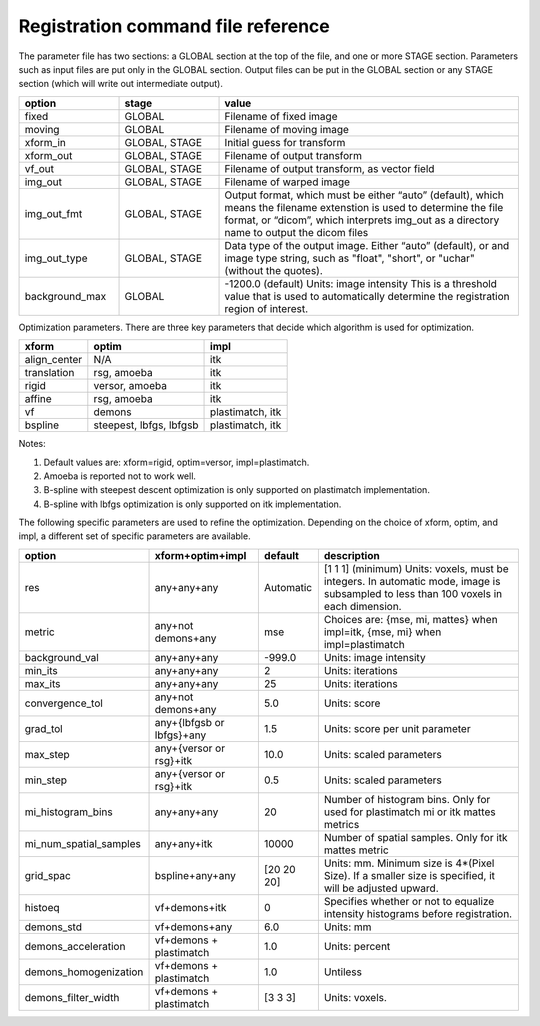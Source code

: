 .. _registration_command_file_reference:

Registration command file reference
-----------------------------------

The parameter file has two sections: a GLOBAL section at the top of
the file, and one or more STAGE section. Parameters such as input
files are put only in the GLOBAL section. Output files can be put in
the GLOBAL section or any STAGE section (which will write out
intermediate output).

.. list-table::
   :widths: 20 20 60
   :header-rows: 1

   * - option
     - stage
     - value
   * - fixed
     - GLOBAL
     - Filename of fixed image
   * - moving
     - GLOBAL
     - Filename of moving image
   * - xform_in
     - GLOBAL, STAGE
     - Initial guess for transform
   * - xform_out
     - GLOBAL, STAGE
     - Filename of output transform
   * - vf_out
     - GLOBAL, STAGE
     - Filename of output transform, as vector field
   * - img_out
     - GLOBAL, STAGE
     - Filename of warped image
   * - img_out_fmt
     - GLOBAL, STAGE
     - Output format, which must be either “auto” (default), 
       which means the filename extenstion is used to determine
       the file format, or “dicom”, which interprets img_out 
       as a directory name to output the dicom files
   * - img_out_type
     - GLOBAL, STAGE
     - Data type of the output image.  Either “auto” (default), or 
       and image type string, such as "float", "short", or "uchar"
       (without the quotes).
   * - background_max
     - GLOBAL
     - -1200.0 (default) Units: image intensity
       This is a threshold value that is used to automatically 
       determine the registration region of interest.

Optimization parameters.  There are three key parameters that decide
which algorithm is used for optimization. 

+--------------+---------+-------------------------------------------+
|xform         |optim    |impl                                       |
+==============+=========+===========================================+
|align_center  |N/A      |itk                                        |
|              |         |                                           |
+--------------+---------+-------------------------------------------+
|translation   |rsg,     |itk                                        |
|              |amoeba   |                                           |
+--------------+---------+-------------------------------------------+
|rigid         |versor,  |itk                                        |
|              |amoeba   |                                           |
+--------------+---------+-------------------------------------------+
|affine        |rsg,     |itk                                        |
|              |amoeba   |                                           |
+--------------+---------+-------------------------------------------+
|vf            |demons   |plastimatch, itk                           |
+--------------+---------+-------------------------------------------+
|bspline       |steepest,|plastimatch, itk                           |
|              |lbfgs,   |                                           |
|              |lbfgsb   |                                           |
+--------------+---------+-------------------------------------------+

Notes:

#. Default values are: xform=rigid, optim=versor, impl=plastimatch.
#. Amoeba is reported not to work well.
#. B-spline with steepest descent optimization is only supported on
   plastimatch implementation.
#. B-spline with lbfgs optimization is only supported on itk implementation.

The following specific parameters are used to refine the optimization.
Depending on the choice of xform, optim, and impl, a different set of
specific parameters are available. 


+----------------------+----------------+------------+---------------------------+
|option                |xform+optim+impl|default     |description                |
|                      |                |            |                           |
|                      |                |            |                           |
+======================+================+============+===========================+
|res                   |any+any+any     |Automatic   |[1 1 1] (minimum) Units:   |
|                      |                |            |voxels, must be            |
|                      |                |            |integers. In automatic     |
|                      |                |            |mode, image is subsampled  |
|                      |                |            |to less than 100 voxels in |
|                      |                |            |each dimension.            |
+----------------------+----------------+------------+---------------------------+
|metric                |any+not         |mse         |Choices are: {mse, mi,     |
|                      |demons+any      |            |mattes} when impl=itk,     |
|                      |                |            |{mse, mi} when             |
|                      |                |            |impl=plastimatch           |
+----------------------+----------------+------------+---------------------------+
|background_val        |any+any+any     |-999.0      |Units: image intensity     |
|                      |                |            |                           |
+----------------------+----------------+------------+---------------------------+
|min_its               |any+any+any     |2           |Units: iterations          |
|                      |                |            |                           |
+----------------------+----------------+------------+---------------------------+
|max_its               |any+any+any     |25          |Units: iterations          |
|                      |                |            |                           |
+----------------------+----------------+------------+---------------------------+
|convergence_tol       |any+not         |5.0         |Units: score               |
|                      |demons+any      |            |                           |
|                      |                |            |                           |
|                      |                |            |                           |
+----------------------+----------------+------------+---------------------------+
|grad_tol              |any+{lbfgsb or  |1.5         |Units: score per unit      |
|                      |lbfgs}+any      |            |parameter                  |
+----------------------+----------------+------------+---------------------------+
|max_step              |any+{versor or  |10.0        |Units: scaled parameters   |
|                      |rsg}+itk        |            |                           |
+----------------------+----------------+------------+---------------------------+
|min_step              |any+{versor or  |0.5         |Units: scaled parameters   |
|                      |rsg}+itk        |            |                           |
+----------------------+----------------+------------+---------------------------+
|mi_histogram_bins     |any+any+any     |20          |Number of histogram        |
|                      |                |            |bins. Only for used for    |
|                      |                |            |plastimatch mi or itk      |
|                      |                |            |mattes metrics             |
+----------------------+----------------+------------+---------------------------+
|mi_num_spatial_samples|any+any+itk     |10000       |Number of spatial          |
|                      |                |            |samples.  Only for itk     |
|                      |                |            |mattes metric              |
+----------------------+----------------+------------+---------------------------+
|grid_spac             |bspline+any+any |[20 20 20]  |Units: mm. Minimum size    |
|                      |                |            |is 4*(Pixel Size).  If a   |
|                      |                |            |smaller size is            |
|                      |                |            |specified, it will be      |
|                      |                |            |adjusted upward.           |
|                      |                |            |                           |
+----------------------+----------------+------------+---------------------------+
|histoeq               |vf+demons+itk   |0           |Specifies whether or not   |
|                      |                |            |to equalize intensity      |
|                      |                |            |histograms before          |
|                      |                |            |registration.              |
+----------------------+----------------+------------+---------------------------+
|demons_std            |vf+demons+any   |6.0         |Units: mm                  |
|                      |                |            |                           |
+----------------------+----------------+------------+---------------------------+
|demons_acceleration   |vf+demons +     |1.0         |Units: percent             |
|                      |plastimatch     |            |                           |
+----------------------+----------------+------------+---------------------------+
|demons_homogenization |vf+demons +     |1.0         |Untiless                   |
|                      |plastimatch     |            |                           |
|                      |                |            |                           |
+----------------------+----------------+------------+---------------------------+
|demons_filter_width   |vf+demons +     |[3 3 3]     |Units: voxels.             |
|                      |plastimatch     |            |                           |
|                      |                |            |                           |
+----------------------+----------------+------------+---------------------------+
